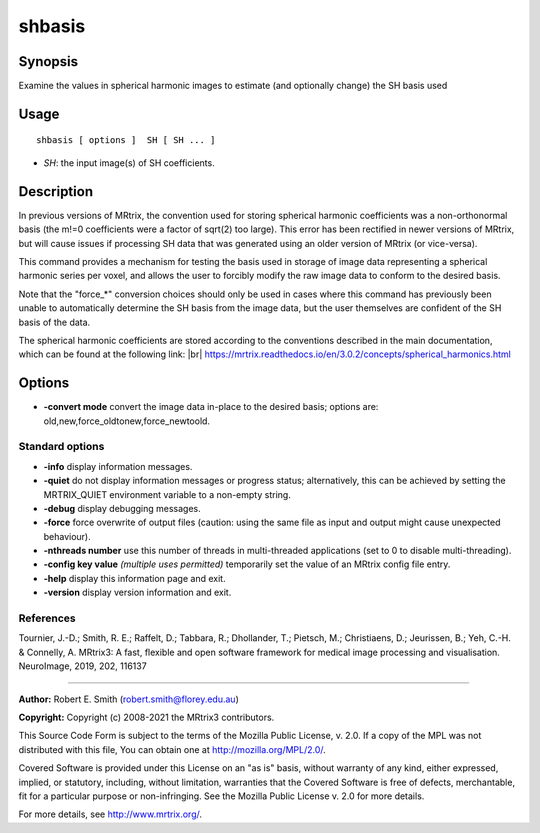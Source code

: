.. _shbasis:

shbasis
===================

Synopsis
--------

Examine the values in spherical harmonic images to estimate (and optionally change) the SH basis used

Usage
--------

::

    shbasis [ options ]  SH [ SH ... ]

-  *SH*: the input image(s) of SH coefficients.

Description
-----------

In previous versions of MRtrix, the convention used for storing spherical harmonic coefficients was a non-orthonormal basis (the m!=0 coefficients were a factor of sqrt(2) too large). This error has been rectified in newer versions of MRtrix, but will cause issues if processing SH data that was generated using an older version of MRtrix (or vice-versa).

This command provides a mechanism for testing the basis used in storage of image data representing a spherical harmonic series per voxel, and allows the user to forcibly modify the raw image data to conform to the desired basis.

Note that the "force_*" conversion choices should only be used in cases where this command has previously been unable to automatically determine the SH basis from the image data, but the user themselves are confident of the SH basis of the data.

The spherical harmonic coefficients are stored according to the conventions described in the main documentation, which can be found at the following link:  |br|
https://mrtrix.readthedocs.io/en/3.0.2/concepts/spherical_harmonics.html

Options
-------

-  **-convert mode** convert the image data in-place to the desired basis; options are: old,new,force_oldtonew,force_newtoold.

Standard options
^^^^^^^^^^^^^^^^

-  **-info** display information messages.

-  **-quiet** do not display information messages or progress status; alternatively, this can be achieved by setting the MRTRIX_QUIET environment variable to a non-empty string.

-  **-debug** display debugging messages.

-  **-force** force overwrite of output files (caution: using the same file as input and output might cause unexpected behaviour).

-  **-nthreads number** use this number of threads in multi-threaded applications (set to 0 to disable multi-threading).

-  **-config key value** *(multiple uses permitted)* temporarily set the value of an MRtrix config file entry.

-  **-help** display this information page and exit.

-  **-version** display version information and exit.

References
^^^^^^^^^^

Tournier, J.-D.; Smith, R. E.; Raffelt, D.; Tabbara, R.; Dhollander, T.; Pietsch, M.; Christiaens, D.; Jeurissen, B.; Yeh, C.-H. & Connelly, A. MRtrix3: A fast, flexible and open software framework for medical image processing and visualisation. NeuroImage, 2019, 202, 116137

--------------



**Author:** Robert E. Smith (robert.smith@florey.edu.au)

**Copyright:** Copyright (c) 2008-2021 the MRtrix3 contributors.

This Source Code Form is subject to the terms of the Mozilla Public
License, v. 2.0. If a copy of the MPL was not distributed with this
file, You can obtain one at http://mozilla.org/MPL/2.0/.

Covered Software is provided under this License on an "as is"
basis, without warranty of any kind, either expressed, implied, or
statutory, including, without limitation, warranties that the
Covered Software is free of defects, merchantable, fit for a
particular purpose or non-infringing.
See the Mozilla Public License v. 2.0 for more details.

For more details, see http://www.mrtrix.org/.



